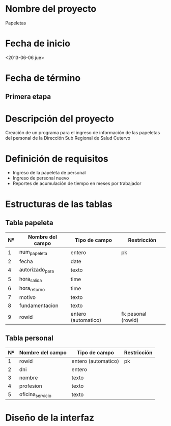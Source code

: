 * Nombre del proyecto
  Papeletas

* Fecha de inicio
  <2013-06-06 jue>


* Fecha de término
** Primera etapa
  DEADLINE: <2013-06-06 jue>
  
* Descripción del proyecto
  Creación de un programa para el ingreso de información de las papeletas del
  personal de la Dirección Sub Regional de Salud Cutervo

* Definición de requisitos
  - Ingreso de la papeleta de personal
  - Ingreso de personal nuevo
  - Reportes de acumulación de tiempo en meses por trabajador

* Estructuras de las tablas

** Tabla papeleta
   | Nº | Nombre del campo | Tipo de campo       | Restricción        |
   |----+------------------+---------------------+--------------------|
   |  1 | num_papeleta     | entero              | pk                 |
   |  2 | fecha            | date                |                    |
   |  4 | autorizado_para  | texto               |                    |
   |  5 | hora_salida      | time                |                    |
   |  6 | hora_retorno     | time                |                    |
   |  7 | motivo           | texto               |                    |
   |  8 | fundamentacion   | texto               |                    |
   |  9 | rowid            | entero (automatico) | fk pesonal (rowid) |


** Tabla personal
   | Nº | Nombre del campo | Tipo de campo       | Restricción |
   |----+------------------+---------------------+-------------|
   |  1 | rowid            | entero (automatico) | pk          |
   |  2 | dni              | entero              |             |
   |  3 | nombre           | texto               |             |
   |  4 | profesion        | texto               |             |
   |  5 | oficina_servicio | texto               |             |

* Diseño de la interfaz
